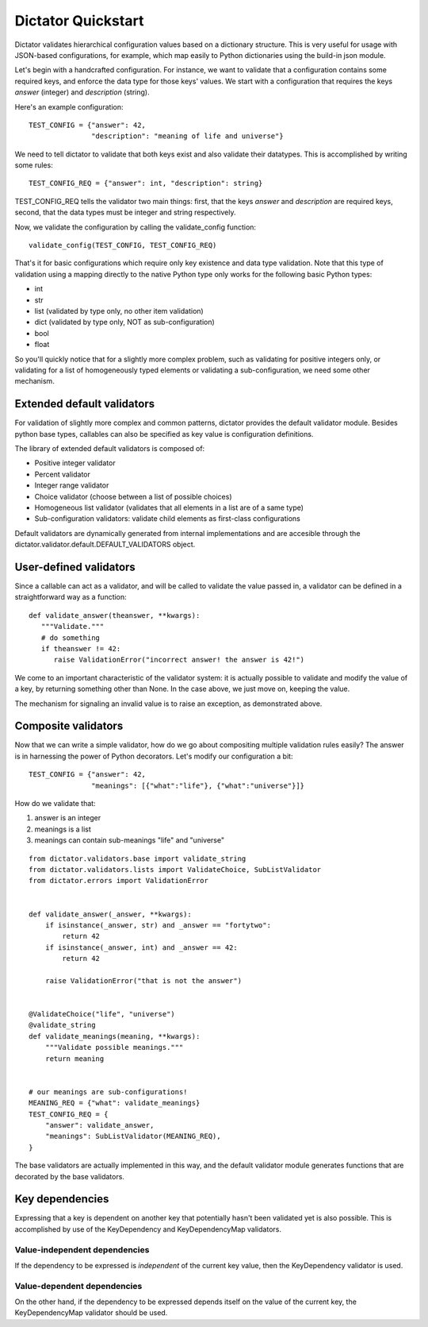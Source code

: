 .. _quickstart:

Dictator Quickstart
===================

Dictator validates hierarchical configuration values based on a dictionary structure.
This is very useful for usage with JSON-based configurations, for example, which map
easily to Python dictionaries using the build-in json module.


Let's begin with a handcrafted configuration. For instance, we want to validate that
a configuration contains some required keys, and enforce the data type for those keys'
values. We start with a configuration that requires the keys *answer* (integer) and
*description* (string).

Here's an example configuration:

::

   TEST_CONFIG = {"answer": 42,
                  "description": "meaning of life and universe"}

We need to tell dictator to validate that both keys exist and also validate their datatypes.
This is accomplished by writing some rules:

::

   TEST_CONFIG_REQ = {"answer": int, "description": string}

TEST_CONFIG_REQ tells the validator two main things: first, that the keys *answer* and *description* are
required keys, second, that the data types must be integer and string respectively.

Now, we validate the configuration by calling the validate_config function:

::

   validate_config(TEST_CONFIG, TEST_CONFIG_REQ)

That's it for basic configurations which require only key existence and data type validation. Note that
this type of validation using a mapping directly to the native Python type only works for the following
basic Python types:

* int
* str
* list (validated by type only, no other item validation)
* dict (validated by type only, NOT as sub-configuration)
* bool
* float

So you'll quickly notice that for a slightly more complex problem, such as validating for positive integers
only, or validating for a list of homogeneously typed elements or validating a sub-configuration, we need
some other mechanism.

Extended default validators
---------------------------

For validation of slightly more complex and common patterns, dictator provides the default validator module.
Besides python base types, callables can also be specified as key value is configuration definitions.

The library of extended default validators is composed of:

* Positive integer validator
* Percent validator
* Integer range validator
* Choice validator (choose between a list of possible choices)
* Homogeneous list validator (validates that all elements in a list are of a same type)
* Sub-configuration validators: validate child elements as first-class configurations

Default validators are dynamically generated from internal implementations and are accesible through
the dictator.validator.default.DEFAULT_VALIDATORS object.

User-defined validators
-----------------------

Since a callable can act as a validator, and will be called to validate the value passed in, a validator
can be defined in a straightforward way as a function:

::

   def validate_answer(theanswer, **kwargs):
      """Validate."""
      # do something
      if theanswer != 42:
         raise ValidationError("incorrect answer! the answer is 42!")

We come to an important characteristic of the validator system: it is actually possible to validate and
modify the value of a key, by returning something other than None. In the case above, we just move on,
keeping the value.

The mechanism for signaling an invalid value is to raise an exception, as demonstrated above.

Composite validators
--------------------

Now that we can write a simple validator, how do we go about compositing multiple validation rules
easily? The answer is in harnessing the power of Python decorators. Let's modify our configuration
a bit:

::

  TEST_CONFIG = {"answer": 42,
                 "meanings": [{"what":"life"}, {"what":"universe"}]}

How do we validate that:

1. answer is an integer
2. meanings is a list
3. meanings can contain sub-meanings "life" and "universe"

::

  from dictator.validators.base import validate_string
  from dictator.validators.lists import ValidateChoice, SubListValidator
  from dictator.errors import ValidationError


  def validate_answer(_answer, **kwargs):
      if isinstance(_answer, str) and _answer == "fortytwo":
          return 42
      if isinstance(_answer, int) and _answer == 42:
          return 42

      raise ValidationError("that is not the answer")


  @ValidateChoice("life", "universe")
  @validate_string
  def validate_meanings(meaning, **kwargs):
      """Validate possible meanings."""
      return meaning


  # our meanings are sub-configurations!
  MEANING_REQ = {"what": validate_meanings}
  TEST_CONFIG_REQ = {
      "answer": validate_answer,
      "meanings": SubListValidator(MEANING_REQ),
  }

The base validators are actually implemented in this way, and the default validator module generates
functions that are decorated by the base validators.


Key dependencies
----------------

Expressing that a key is dependent on another key that potentially hasn't been validated yet is also possible.
This is accomplished by use of the KeyDependency and KeyDependencyMap validators.

Value-independent dependencies
^^^^^^^^^^^^^^^^^^^^^^^^^^^^^^

If the dependency to be expressed is *independent* of the current key value, then the KeyDependency validator is used.

Value-dependent dependencies
^^^^^^^^^^^^^^^^^^^^^^^^^^^^

On the other hand, if the dependency to be expressed depends itself on the value of the current key, the KeyDependencyMap
validator should be used.
